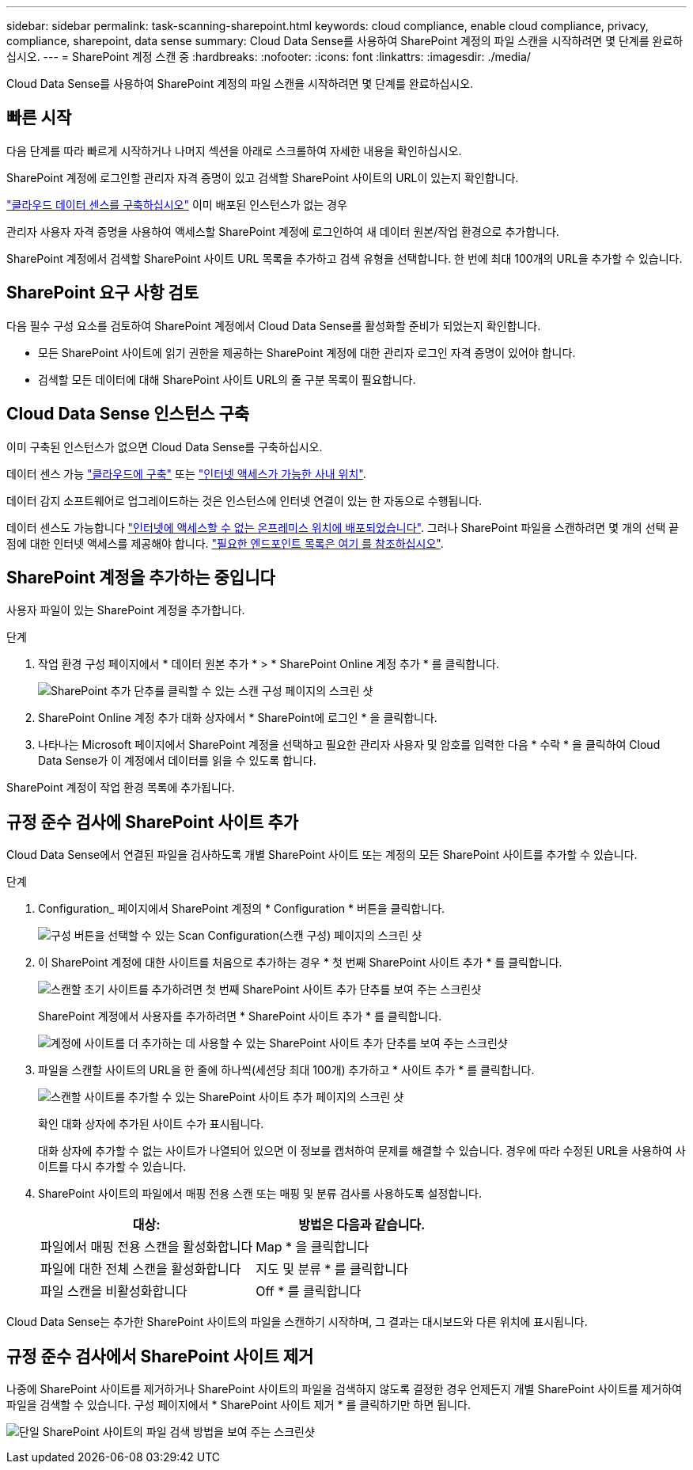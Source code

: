 ---
sidebar: sidebar 
permalink: task-scanning-sharepoint.html 
keywords: cloud compliance, enable cloud compliance, privacy, compliance, sharepoint, data sense 
summary: Cloud Data Sense를 사용하여 SharePoint 계정의 파일 스캔을 시작하려면 몇 단계를 완료하십시오. 
---
= SharePoint 계정 스캔 중
:hardbreaks:
:nofooter: 
:icons: font
:linkattrs: 
:imagesdir: ./media/


[role="lead"]
Cloud Data Sense를 사용하여 SharePoint 계정의 파일 스캔을 시작하려면 몇 단계를 완료하십시오.



== 빠른 시작

다음 단계를 따라 빠르게 시작하거나 나머지 섹션을 아래로 스크롤하여 자세한 내용을 확인하십시오.

[role="quick-margin-para"]
SharePoint 계정에 로그인할 관리자 자격 증명이 있고 검색할 SharePoint 사이트의 URL이 있는지 확인합니다.

[role="quick-margin-para"]
link:task-deploy-cloud-compliance.html["클라우드 데이터 센스를 구축하십시오"^] 이미 배포된 인스턴스가 없는 경우

[role="quick-margin-para"]
관리자 사용자 자격 증명을 사용하여 액세스할 SharePoint 계정에 로그인하여 새 데이터 원본/작업 환경으로 추가합니다.

[role="quick-margin-para"]
SharePoint 계정에서 검색할 SharePoint 사이트 URL 목록을 추가하고 검색 유형을 선택합니다. 한 번에 최대 100개의 URL을 추가할 수 있습니다.



== SharePoint 요구 사항 검토

다음 필수 구성 요소를 검토하여 SharePoint 계정에서 Cloud Data Sense를 활성화할 준비가 되었는지 확인합니다.

* 모든 SharePoint 사이트에 읽기 권한을 제공하는 SharePoint 계정에 대한 관리자 로그인 자격 증명이 있어야 합니다.
* 검색할 모든 데이터에 대해 SharePoint 사이트 URL의 줄 구분 목록이 필요합니다.




== Cloud Data Sense 인스턴스 구축

이미 구축된 인스턴스가 없으면 Cloud Data Sense를 구축하십시오.

데이터 센스 가능 link:task-deploy-cloud-compliance.html["클라우드에 구축"^] 또는 link:task-deploy-compliance-onprem.html["인터넷 액세스가 가능한 사내 위치"^].

데이터 감지 소프트웨어로 업그레이드하는 것은 인스턴스에 인터넷 연결이 있는 한 자동으로 수행됩니다.

데이터 센스도 가능합니다 link:task-deploy-compliance-dark-site.html["인터넷에 액세스할 수 없는 온프레미스 위치에 배포되었습니다"^]. 그러나 SharePoint 파일을 스캔하려면 몇 개의 선택 끝점에 대한 인터넷 액세스를 제공해야 합니다. link:task-deploy-compliance-dark-site.html#sharepoint-and-onedrive-special-requirements["필요한 엔드포인트 목록은 여기 를 참조하십시오"].



== SharePoint 계정을 추가하는 중입니다

사용자 파일이 있는 SharePoint 계정을 추가합니다.

.단계
. 작업 환경 구성 페이지에서 * 데이터 원본 추가 * > * SharePoint Online 계정 추가 * 를 클릭합니다.
+
image:screenshot_compliance_add_sharepoint_button.png["SharePoint 추가 단추를 클릭할 수 있는 스캔 구성 페이지의 스크린 샷"]

. SharePoint Online 계정 추가 대화 상자에서 * SharePoint에 로그인 * 을 클릭합니다.
. 나타나는 Microsoft 페이지에서 SharePoint 계정을 선택하고 필요한 관리자 사용자 및 암호를 입력한 다음 * 수락 * 을 클릭하여 Cloud Data Sense가 이 계정에서 데이터를 읽을 수 있도록 합니다.


SharePoint 계정이 작업 환경 목록에 추가됩니다.



== 규정 준수 검사에 SharePoint 사이트 추가

Cloud Data Sense에서 연결된 파일을 검사하도록 개별 SharePoint 사이트 또는 계정의 모든 SharePoint 사이트를 추가할 수 있습니다.

.단계
. Configuration_ 페이지에서 SharePoint 계정의 * Configuration * 버튼을 클릭합니다.
+
image:screenshot_compliance_sharepoint_add_sites.png["구성 버튼을 선택할 수 있는 Scan Configuration(스캔 구성) 페이지의 스크린 샷"]

. 이 SharePoint 계정에 대한 사이트를 처음으로 추가하는 경우 * 첫 번째 SharePoint 사이트 추가 * 를 클릭합니다.
+
image:screenshot_compliance_sharepoint_add_initial_sites.png["스캔할 초기 사이트를 추가하려면 첫 번째 SharePoint 사이트 추가 단추를 보여 주는 스크린샷"]

+
SharePoint 계정에서 사용자를 추가하려면 * SharePoint 사이트 추가 * 를 클릭합니다.

+
image:screenshot_compliance_sharepoint_add_more_sites.png["계정에 사이트를 더 추가하는 데 사용할 수 있는 SharePoint 사이트 추가 단추를 보여 주는 스크린샷"]

. 파일을 스캔할 사이트의 URL을 한 줄에 하나씩(세션당 최대 100개) 추가하고 * 사이트 추가 * 를 클릭합니다.
+
image:screenshot_compliance_sharepoint_add_site.png["스캔할 사이트를 추가할 수 있는 SharePoint 사이트 추가 페이지의 스크린 샷"]

+
확인 대화 상자에 추가된 사이트 수가 표시됩니다.

+
대화 상자에 추가할 수 없는 사이트가 나열되어 있으면 이 정보를 캡처하여 문제를 해결할 수 있습니다. 경우에 따라 수정된 URL을 사용하여 사이트를 다시 추가할 수 있습니다.

. SharePoint 사이트의 파일에서 매핑 전용 스캔 또는 매핑 및 분류 검사를 사용하도록 설정합니다.
+
[cols="45,45"]
|===
| 대상: | 방법은 다음과 같습니다. 


| 파일에서 매핑 전용 스캔을 활성화합니다 | Map * 을 클릭합니다 


| 파일에 대한 전체 스캔을 활성화합니다 | 지도 및 분류 * 를 클릭합니다 


| 파일 스캔을 비활성화합니다 | Off * 를 클릭합니다 
|===


Cloud Data Sense는 추가한 SharePoint 사이트의 파일을 스캔하기 시작하며, 그 결과는 대시보드와 다른 위치에 표시됩니다.



== 규정 준수 검사에서 SharePoint 사이트 제거

나중에 SharePoint 사이트를 제거하거나 SharePoint 사이트의 파일을 검색하지 않도록 결정한 경우 언제든지 개별 SharePoint 사이트를 제거하여 파일을 검색할 수 있습니다. 구성 페이지에서 * SharePoint 사이트 제거 * 를 클릭하기만 하면 됩니다.

image:screenshot_compliance_sharepoint_remove_site.png["단일 SharePoint 사이트의 파일 검색 방법을 보여 주는 스크린샷"]
